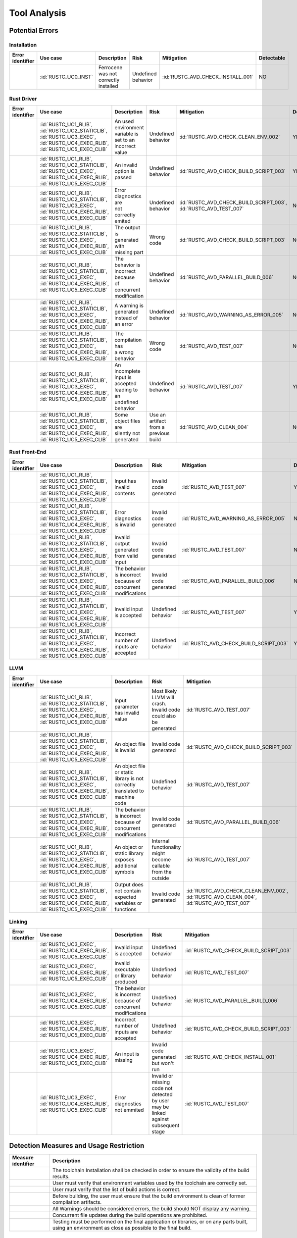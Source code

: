 .. SPDX-License-Identifier: MIT OR Apache-2.0
   SPDX-FileCopyrightText: The Ferrocene Developers

.. default-domain:: qualification

Tool Analysis
=============

Potential Errors
----------------

Installation
^^^^^^^^^^^^

.. list-table::
   :align: left
   :header-rows: 1

   * - Error identifier
     - Use case
     - Description
     - Risk
     - Mitigation
     - Detectable
   * - .. id:: RUSTC_ERR_INSTALL_01
     - :id:`RUSTC_UC0_INST`
     - Ferrocene was not correctly installed
     - Undefined behavior
     - :id:`RUSTC_AVD_CHECK_INSTALL_001`
     - NO

.. end of table


Rust Driver
^^^^^^^^^^^

.. list-table::
   :align: left
   :header-rows: 1

   * - Error identifier
     - Use case
     - Description
     - Risk
     - Mitigation
     - Detectable
   * - .. id:: RUSTC_ERR_DRIVER_02
     - | :id:`RUSTC_UC1_RLIB`,
       | :id:`RUSTC_UC2_STATICLIB`,
       | :id:`RUSTC_UC3_EXEC`,
       | :id:`RUSTC_UC4_EXEC_RLIB`,
       | :id:`RUSTC_UC5_EXEC_CLIB`
     - | An used environment
       | variable is set to an
       | incorrect value
     - | Undefined
       | behavior
     - :id:`RUSTC_AVD_CHECK_CLEAN_ENV_002`
     - YES
   * - .. id:: RUSTC_ERR_DRIVER_03
     - | :id:`RUSTC_UC1_RLIB`,
       | :id:`RUSTC_UC2_STATICLIB`,
       | :id:`RUSTC_UC3_EXEC`,
       | :id:`RUSTC_UC4_EXEC_RLIB`,
       | :id:`RUSTC_UC5_EXEC_CLIB`
     - | An invalid option is
       | passed
     - | Undefined
       | behavior
     - :id:`RUSTC_AVD_CHECK_BUILD_SCRIPT_003`
     - YES
   * - .. id:: RUSTC_ERR_DRIVER_04
     - | :id:`RUSTC_UC1_RLIB`,
       | :id:`RUSTC_UC2_STATICLIB`,
       | :id:`RUSTC_UC3_EXEC`,
       | :id:`RUSTC_UC4_EXEC_RLIB`,
       | :id:`RUSTC_UC5_EXEC_CLIB`
     - | Error diagnostics are
       | not correctly emited
     - | Undefined
       | behavior
     - | :id:`RUSTC_AVD_CHECK_BUILD_SCRIPT_003`,
       | :id:`RUSTC_AVD_TEST_007`
     - NO
   * - .. id:: RUSTC_ERR_DRIVER_05
     - | :id:`RUSTC_UC1_RLIB`,
       | :id:`RUSTC_UC2_STATICLIB`,
       | :id:`RUSTC_UC3_EXEC`,
       | :id:`RUSTC_UC4_EXEC_RLIB`,
       | :id:`RUSTC_UC5_EXEC_CLIB`
     - | The output is
       | generated with
       | missing part
     - | Wrong
       | code
     - :id:`RUSTC_AVD_CHECK_BUILD_SCRIPT_003`
     - NO
   * - .. id:: RUSTC_ERR_DRIVER_06
     - | :id:`RUSTC_UC1_RLIB`,
       | :id:`RUSTC_UC2_STATICLIB`,
       | :id:`RUSTC_UC3_EXEC`,
       | :id:`RUSTC_UC4_EXEC_RLIB`,
       | :id:`RUSTC_UC5_EXEC_CLIB`
     - | The behavior is
       | incorrect because
       | of concurrent
       | modification
     - | Undefined
       | behavior
     - :id:`RUSTC_AVD_PARALLEL_BUILD_006`
     - NO
   * - .. id:: RUSTC_ERR_DRIVER_07
     - | :id:`RUSTC_UC1_RLIB`,
       | :id:`RUSTC_UC2_STATICLIB`,
       | :id:`RUSTC_UC3_EXEC`,
       | :id:`RUSTC_UC4_EXEC_RLIB`,
       | :id:`RUSTC_UC5_EXEC_CLIB`
     - | A warning is generated
       | instead of an error
     - | Undefined
       | behavior
     - :id:`RUSTC_AVD_WARNING_AS_ERROR_005`
     - NO
   * - .. id:: RUSTC_ERR_DRIVER_08
     - | :id:`RUSTC_UC1_RLIB`,
       | :id:`RUSTC_UC2_STATICLIB`,
       | :id:`RUSTC_UC3_EXEC`,
       | :id:`RUSTC_UC4_EXEC_RLIB`,
       | :id:`RUSTC_UC5_EXEC_CLIB`
     - | The compilation has
       | a wrong behavior
     - | Wrong
       | code
     - :id:`RUSTC_AVD_TEST_007`
     - NO
   * - .. id:: RUSTC_ERR_DRIVER_09
     - | :id:`RUSTC_UC1_RLIB`,
       | :id:`RUSTC_UC2_STATICLIB`,
       | :id:`RUSTC_UC3_EXEC`,
       | :id:`RUSTC_UC4_EXEC_RLIB`,
       | :id:`RUSTC_UC5_EXEC_CLIB`
     - | An incomplete input is
       | accepted leading to an
       | undefined behavior
     - | Undefined
       | behavior
     - :id:`RUSTC_AVD_TEST_007`
     - YES
   * - .. id:: RUSTC_ERR_DRIVER_10
     - | :id:`RUSTC_UC1_RLIB`,
       | :id:`RUSTC_UC2_STATICLIB`,
       | :id:`RUSTC_UC3_EXEC`,
       | :id:`RUSTC_UC4_EXEC_RLIB`,
       | :id:`RUSTC_UC5_EXEC_CLIB`
     - | Some object files are
       | silently not generated
     - | Use an artifact
       | from a previous
       | build
     - :id:`RUSTC_AVD_CLEAN_004`
     - NO

.. end of table


Rust Front-End
^^^^^^^^^^^^^^^^

.. list-table::
   :align: left
   :header-rows: 1

   * - Error identifier
     - Use case
     - Description
     - Risk
     - Mitigation
     - Detectable
   * - .. id:: RUSTC_ERR_RUST_FE_11
     - | :id:`RUSTC_UC1_RLIB`,
       | :id:`RUSTC_UC2_STATICLIB`,
       | :id:`RUSTC_UC3_EXEC`,
       | :id:`RUSTC_UC4_EXEC_RLIB`,
       | :id:`RUSTC_UC5_EXEC_CLIB`
     - Input has invalid contents
     - Invalid code generated
     - :id:`RUSTC_AVD_TEST_007`
     - YES
   * - .. id:: RUSTC_ERR_RUST_FE_12
     - | :id:`RUSTC_UC1_RLIB`,
       | :id:`RUSTC_UC2_STATICLIB`,
       | :id:`RUSTC_UC3_EXEC`,
       | :id:`RUSTC_UC4_EXEC_RLIB`,
       | :id:`RUSTC_UC5_EXEC_CLIB`
     - Error diagnostics is invalid
     - Invalid code generated
     - :id:`RUSTC_AVD_WARNING_AS_ERROR_005`
     - NO
   * - .. id:: RUSTC_ERR_RUST_FE_13
     - | :id:`RUSTC_UC1_RLIB`,
       | :id:`RUSTC_UC2_STATICLIB`,
       | :id:`RUSTC_UC3_EXEC`,
       | :id:`RUSTC_UC4_EXEC_RLIB`,
       | :id:`RUSTC_UC5_EXEC_CLIB`
     - Invalid output generated from valid input
     - Invalid code generated
     - :id:`RUSTC_AVD_TEST_007`
     - NO
   * - .. id:: RUSTC_ERR_RUST_FE_14
     - | :id:`RUSTC_UC1_RLIB`,
       | :id:`RUSTC_UC2_STATICLIB`,
       | :id:`RUSTC_UC3_EXEC`,
       | :id:`RUSTC_UC4_EXEC_RLIB`,
       | :id:`RUSTC_UC5_EXEC_CLIB`
     - The behavior is incorrect because of concurrent modifications
     - Invalid code generated
     - :id:`RUSTC_AVD_PARALLEL_BUILD_006`
     - NO
   * - .. id:: RUSTC_ERR_RUST_FE_15
     - | :id:`RUSTC_UC1_RLIB`,
       | :id:`RUSTC_UC2_STATICLIB`,
       | :id:`RUSTC_UC3_EXEC`,
       | :id:`RUSTC_UC4_EXEC_RLIB`,
       | :id:`RUSTC_UC5_EXEC_CLIB`
     - Invalid input is accepted
     - Undefined behavior
     - :id:`RUSTC_AVD_TEST_007`
     - YES
   * - .. id:: RUSTC_ERR_RUST_FE_16
     - | :id:`RUSTC_UC1_RLIB`,
       | :id:`RUSTC_UC2_STATICLIB`,
       | :id:`RUSTC_UC3_EXEC`,
       | :id:`RUSTC_UC4_EXEC_RLIB`,
       | :id:`RUSTC_UC5_EXEC_CLIB`
     - Incorrect number of inputs are accepted
     - Undefined behavior
     - :id:`RUSTC_AVD_CHECK_BUILD_SCRIPT_003`
     - YES

.. end of table


LLVM
^^^^

.. list-table::
   :align: left
   :header-rows: 1

   * - Error identifier
     - Use case
     - Description
     - Risk
     - Mitigation
     - Detectable
   * - .. id:: RUSTC_ERR_LLVM_17
     - | :id:`RUSTC_UC1_RLIB`,
       | :id:`RUSTC_UC2_STATICLIB`,
       | :id:`RUSTC_UC3_EXEC`,
       | :id:`RUSTC_UC4_EXEC_RLIB`,
       | :id:`RUSTC_UC5_EXEC_CLIB`
     - Input parameter has invalid value
     - Most likely LLVM will crash. Invalid code could also be generated
     - :id:`RUSTC_AVD_TEST_007`
     - NO
   * - .. id:: RUSTC_ERR_LLVM_18
     - | :id:`RUSTC_UC1_RLIB`,
       | :id:`RUSTC_UC2_STATICLIB`,
       | :id:`RUSTC_UC3_EXEC`,
       | :id:`RUSTC_UC4_EXEC_RLIB`,
       | :id:`RUSTC_UC5_EXEC_CLIB`
     - An object file is invalid
     - Invalid code generated
     - :id:`RUSTC_AVD_CHECK_BUILD_SCRIPT_003`
     - NO
   * - .. id:: RUSTC_ERR_LLVM_19
     - | :id:`RUSTC_UC1_RLIB`,
       | :id:`RUSTC_UC2_STATICLIB`,
       | :id:`RUSTC_UC3_EXEC`,
       | :id:`RUSTC_UC4_EXEC_RLIB`,
       | :id:`RUSTC_UC5_EXEC_CLIB`
     - An object file or static library is not correctly translated to machine code
     - Undefined behavior
     - :id:`RUSTC_AVD_TEST_007`
     - NO
   * - .. id:: RUSTC_ERR_LLVM_20
     - | :id:`RUSTC_UC1_RLIB`,
       | :id:`RUSTC_UC2_STATICLIB`,
       | :id:`RUSTC_UC3_EXEC`,
       | :id:`RUSTC_UC4_EXEC_RLIB`,
       | :id:`RUSTC_UC5_EXEC_CLIB`
     - The behavior is incorrect because of concurrent modifications
     - Invalid code generated
     - :id:`RUSTC_AVD_PARALLEL_BUILD_006`
     - NO
   * - .. id:: RUSTC_ERR_LLVM_21
     - | :id:`RUSTC_UC1_RLIB`,
       | :id:`RUSTC_UC2_STATICLIB`,
       | :id:`RUSTC_UC3_EXEC`,
       | :id:`RUSTC_UC4_EXEC_RLIB`,
       | :id:`RUSTC_UC5_EXEC_CLIB`
     - An object or static library exposes additional symbols
     - Internal functionality might become callable from the outside
     - :id:`RUSTC_AVD_TEST_007`
     - NO
   * - .. id:: RUSTC_ERR_LLVM_22
     - | :id:`RUSTC_UC1_RLIB`,
       | :id:`RUSTC_UC2_STATICLIB`,
       | :id:`RUSTC_UC3_EXEC`,
       | :id:`RUSTC_UC4_EXEC_RLIB`,
       | :id:`RUSTC_UC5_EXEC_CLIB`
     - Output does not contain expected variables or functions
     - Invalid code generated
     - | :id:`RUSTC_AVD_CHECK_CLEAN_ENV_002`,
       | :id:`RUSTC_AVD_CLEAN_004`,
       | :id:`RUSTC_AVD_TEST_007`
     - NO

.. end of table


Linking
^^^^^^^

.. list-table::
   :align: left
   :header-rows: 1

   * - Error identifier
     - Use case
     - Description
     - Risk
     - Mitigation
     - Detectable
   * - .. id:: RUSTC_ERR_LINK_23
     - | :id:`RUSTC_UC3_EXEC`,
       | :id:`RUSTC_UC4_EXEC_RLIB`,
       | :id:`RUSTC_UC5_EXEC_CLIB`
     - Invalid input is accepted
     - Undefined behavior
     - :id:`RUSTC_AVD_CHECK_BUILD_SCRIPT_003`
     - NO
   * - .. id:: RUSTC_ERR_LINK_24
     - | :id:`RUSTC_UC3_EXEC`,
       | :id:`RUSTC_UC4_EXEC_RLIB`,
       | :id:`RUSTC_UC5_EXEC_CLIB`
     - Invalid executable or library produced
     - Undefined behavior
     - :id:`RUSTC_AVD_TEST_007`
     - NO
   * - .. id:: RUSTC_ERR_LINK_25
     - | :id:`RUSTC_UC3_EXEC`,
       | :id:`RUSTC_UC4_EXEC_RLIB`,
       | :id:`RUSTC_UC5_EXEC_CLIB`
     - The behavior is incorrect because of concurrent modifications
     - Undefined behavior
     - :id:`RUSTC_AVD_PARALLEL_BUILD_006`
     - NO
   * - .. id:: RUSTC_ERR_LINK_26
     - | :id:`RUSTC_UC3_EXEC`,
       | :id:`RUSTC_UC4_EXEC_RLIB`,
       | :id:`RUSTC_UC5_EXEC_CLIB`
     - Incorrect number of inputs are accepted
     - Undefined behavior
     - :id:`RUSTC_AVD_CHECK_BUILD_SCRIPT_003`
     - YES
   * - .. id:: RUSTC_ERR_LINK_27
     - | :id:`RUSTC_UC3_EXEC`,
       | :id:`RUSTC_UC4_EXEC_RLIB`,
       | :id:`RUSTC_UC5_EXEC_CLIB`
     - An input is missing
     - Invalid code generated but won't run
     - :id:`RUSTC_AVD_CHECK_INSTALL_001`
     - YES
   * - .. id:: RUSTC_ERR_LINK_28
     - | :id:`RUSTC_UC3_EXEC`,
       | :id:`RUSTC_UC4_EXEC_RLIB`,
       | :id:`RUSTC_UC5_EXEC_CLIB`
     - Error diagnostics not emmited
     - Invalid or missing code not detected by user may be linked against subsequent stage
     - :id:`RUSTC_AVD_TEST_007`
     - NO

.. end of table


Detection Measures and Usage Restriction
----------------------------------------

.. list-table::
   :align: left
   :header-rows: 1

   * - Measure identifier
     - Description
   * - .. id:: RUSTC_AVD_CHECK_INSTALL_001
     -  The toolchain Installation shall be checked in order to ensure the validity of the build results.
   * - .. id:: RUSTC_AVD_CHECK_CLEAN_ENV_002
     -  User must verify that environment variables used by the toolchain are correctly set.
   * - .. id:: RUSTC_AVD_CHECK_BUILD_SCRIPT_003
     -  User must verify that the list of build actions is correct.
   * - .. id:: RUSTC_AVD_CLEAN_004
     -  Before building, the user must ensure that the build environment is clean of former compilation artifacts.
   * - .. id:: RUSTC_AVD_WARNING_AS_ERROR_005
     -  All Warnings should be considered errors, the build should NOT display any warning.
   * - .. id:: RUSTC_AVD_PARALLEL_BUILD_006
     -  Concurrent file updates during the build operations are prohibited.
   * - .. id:: RUSTC_AVD_TEST_007
     -  Testing must be performed on the final application or libraries, or on any parts built, using an environment as close as possible to the final build.


Potential Errors by Classes Traceability Matrix
-----------------------------------------------

Potential errors are the result of the HazOp analysis, it should be documented
in the HazOp Report documents.

ISO 26262 Tool Classification
-----------------------------

During this analysis, we highlighted some of the potential errors concerning
Ferrocene that impacts the safety-related software code. Hence, the tool
impact is **TI2**.

Moreover, this analysis shows us that the likelihood of detecting these
potential errors is very low. Therefore, the tool error detection class is
**TD3**.

Using clause 11.4.5.4 in part 8 of the [|iso_ref|] standard, we can conclude that in
the worst case the Tool Classification Level is **TCL3** and therefore we choose
the following qualification methods:

* 1b. Evaluation of the tool development process in accordance with 11.4.8
* 1c. Validation of the software tool in accordance with 11.4.9

According to clause 11.4.2 in part 8 of the [|iso_ref|] standard, this choice
depends on the user's software development life-cycle and their validation strategy.
The user has the responsibility to determine whether this level, or a better one, is
applicable.


IEC 61508 Tool Classification
-----------------------------

Ferrocene provides a development environment capable of compiling and linking
programs for the target architecture to conform with industrial [|iec_ref|]
class T3.
